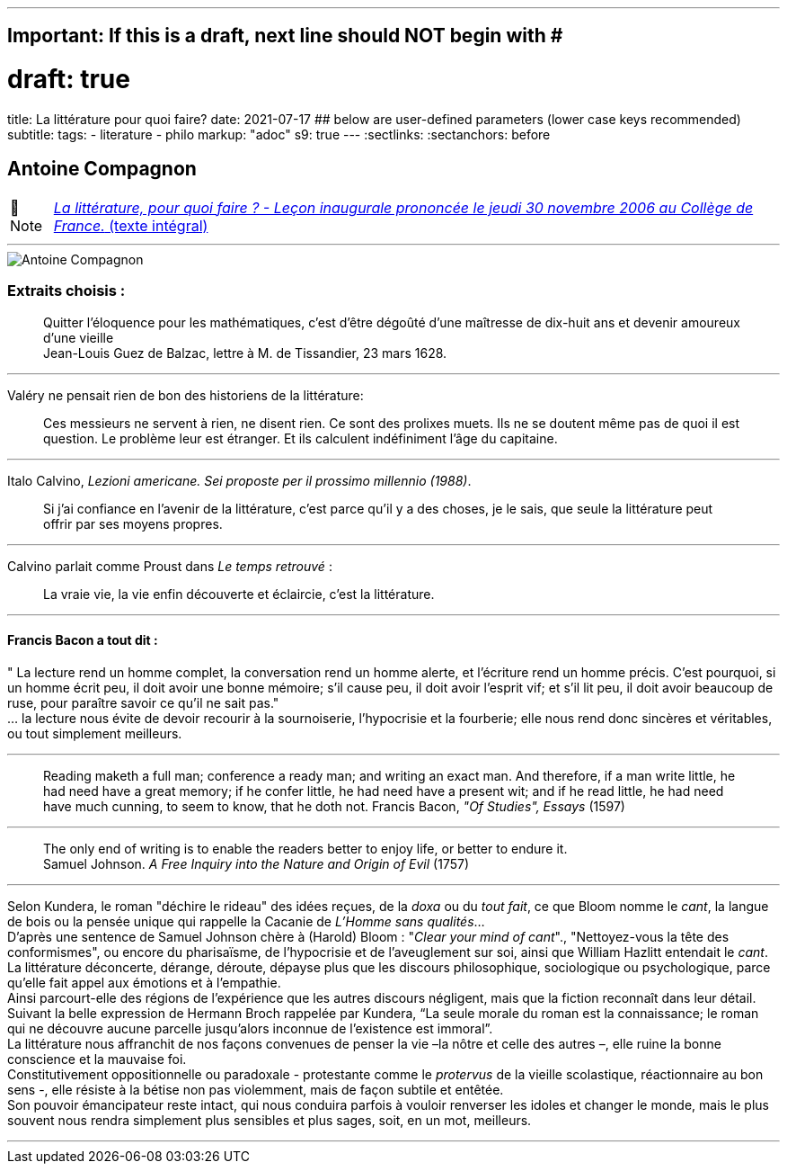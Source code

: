 ---
## Important: If this is a draft, next line should NOT begin with #
# draft: true
title: La littérature pour quoi faire?
date: 2021-07-17
## below are user-defined parameters (lower case keys recommended)
subtitle:
tags:
  - literature
  - philo
markup: "adoc"
s9: true
---
// BEGIN AsciiDoc Document Header
:sectlinks:
:sectanchors: before
// After blank line, BEGIN asciidoc

//:icons: font

:tip-caption: 💡Tip
:caution-caption: 🔥Caution
:important-caption: ❗️Important
:warning-caption: 🧨Warning
:note-caption: 🔖Note

== Antoine Compagnon
[NOTE]
https://books.openedition.org/cdf/524[_La littérature, pour quoi faire ?
- Leçon inaugurale prononcée le jeudi 30 novembre 2006 au Collège de
France._ (texte intégral)]

'''''

image::antoine-compagnon.jpeg[Antoine Compagnon]

[[extraits-choisis-]]
=== Extraits choisis :

____
Quitter l'éloquence pour les mathématiques, c'est d'être dégoûté d'une
maîtresse de dix-huit ans et devenir amoureux d'une vieille +
Jean-Louis Guez de Balzac, lettre à M. de Tissandier, 23 mars 1628.
____

'''''

Valéry ne pensait rien de bon des historiens de la littérature:

____
Ces messieurs ne servent à rien, ne disent rien. Ce sont des prolixes
muets. Ils ne se doutent même pas de quoi il est question. Le problème
leur est étranger. Et ils calculent indéfiniment l'âge du capitaine.
____

'''''

Italo Calvino, _Lezioni americane. Sei proposte per il prossimo
millennio (1988)_.

____
Si j'ai confiance en l'avenir de la littérature, c'est parce qu'il y a
des choses, je le sais, que seule la littérature peut offrir par ses
moyens propres.
____

'''''

Calvino parlait comme Proust dans _Le temps retrouvé_ :

____
La vraie vie, la vie enfin découverte et éclaircie, c'est la
littérature.
____

'''''

[[francis-bacon-a-tout-dit-]]
==== Francis Bacon a tout dit :

" La lecture rend un homme complet, la conversation rend un homme
alerte, et l'écriture rend un homme précis. C'est pourquoi, si un homme
écrit peu, il doit avoir une bonne mémoire; s'il cause peu, il doit
avoir l'esprit vif; et s'il lit peu, il doit avoir beaucoup de ruse,
pour paraître savoir ce qu'il ne sait pas." +
... la lecture nous évite de devoir recourir à la sournoiserie,
l'hypocrisie et la fourberie; elle nous rend donc sincères et
véritables, ou tout simplement meilleurs.

'''''

____
Reading maketh a full man; conference a ready man; and writing an exact
man. And therefore, if a man write little, he had need have a great
memory; if he confer little, he had need have a present wit; and if he
read little, he had need have much cunning, to seem to know, that he
doth not. Francis Bacon, _"Of Studies", Essays_ (1597)
____

'''''

____
The only end of writing is to enable the readers better to enjoy life,
or better to endure it. +
Samuel Johnson. _A Free Inquiry into the Nature and Origin of Evil_
(1757)
____

'''''

Selon Kundera, le roman "déchire le rideau" des idées reçues, de la
_doxa_ ou du _tout fait_, ce que Bloom nomme le _cant_, la langue de
bois ou la pensée unique qui rappelle la Cacanie de _L'Homme sans
qualités_... +
D'après une sentence de Samuel Johnson chère à (Harold) Bloom : "_Clear
your mind of cant_"., "Nettoyez-vous la tête des conformismes", ou
encore du pharisaïsme, de l'hypocrisie et de l'aveuglement sur soi,
ainsi que William Hazlitt entendait le _cant_. +
La littérature déconcerte, dérange, déroute, dépayse plus que les
discours philosophique, sociologique ou psychologique, parce qu’elle
fait appel aux émotions et à l’empathie. +
Ainsi parcourt-elle des régions de l’expérience que les autres discours
négligent, mais que la fiction reconnaît dans leur détail. Suivant la
belle expression de Hermann Broch rappelée par Kundera, "`La seule
morale du roman est la connaissance; le roman qui ne découvre aucune
parcelle jusqu’alors inconnue de l’existence est immoral`". +
La littérature nous affranchit de nos façons convenues de penser la vie
–la nôtre et celle des autres –, elle ruine la bonne conscience et la
mauvaise foi. +
Constitutivement oppositionnelle ou paradoxale - protestante comme le
_protervus_ de la vieille scolastique, réactionnaire au bon sens -, elle
résiste à la bétise non pas violemment, mais de façon subtile et
entêtée. +
Son pouvoir émancipateur reste intact, qui nous conduira parfois à
vouloir renverser les idoles et changer le monde, mais le plus souvent
nous rendra simplement plus sensibles et plus sages, soit, en un mot,
meilleurs. +

___